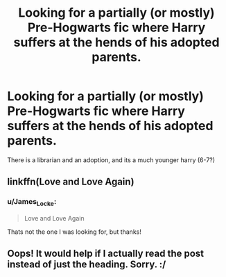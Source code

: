 #+TITLE: Looking for a partially (or mostly) Pre-Hogwarts fic where Harry suffers at the hends of his adopted parents.

* Looking for a partially (or mostly) Pre-Hogwarts fic where Harry suffers at the hends of his adopted parents.
:PROPERTIES:
:Author: James_Locke
:Score: 2
:DateUnix: 1468426238.0
:DateShort: 2016-Jul-13
:FlairText: Request
:END:
There is a librarian and an adoption, and its a much younger harry (6-7?)


** linkffn(Love and Love Again)
:PROPERTIES:
:Author: kjpotter
:Score: 1
:DateUnix: 1468462868.0
:DateShort: 2016-Jul-14
:END:

*** u/James_Locke:
#+begin_quote
  Love and Love Again
#+end_quote

Thats not the one I was looking for, but thanks!
:PROPERTIES:
:Author: James_Locke
:Score: 1
:DateUnix: 1468463026.0
:DateShort: 2016-Jul-14
:END:


** Oops! It would help if I actually read the post instead of just the heading. Sorry. :/
:PROPERTIES:
:Author: kjpotter
:Score: 1
:DateUnix: 1468466975.0
:DateShort: 2016-Jul-14
:END:
